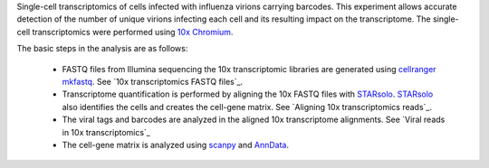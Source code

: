 Single-cell transcriptomics of cells infected with influenza virions carrying barcodes.
This experiment allows accurate detection of the number of unique virions infecting each cell and its resulting impact on the transcriptome.
The single-cell transcriptomics were performed using `10x Chromium <https://www.10xgenomics.com/solutions/single-cell/>`_.

The basic steps in the analysis are as follows:

 - FASTQ files from Illumina sequencing the 10x transcriptomic libraries are generated using `cellranger mkfastq <https://support.10xgenomics.com/single-cell-gene-expression/software/pipelines/latest/using/mkfastq>`_.
   See `10x transcriptomics FASTQ files`_.

 - Transcriptome quantification is performed by aligning the 10x FASTQ files with STARsolo_.
   STARsolo_ also identifies the cells and creates the cell-gene matrix.
   See `Aligning 10x transcriptomics reads`_.

 - The viral tags and barcodes are analyzed in the aligned 10x transcriptome alignments.
   See `Viral reads in 10x transcriptomics`_

 - The cell-gene matrix is analyzed using `scanpy <https://scanpy.readthedocs.io/>`_ and `AnnData <https://anndata.readthedocs.io/>`_.

.. _STARsolo: https://github.com/alexdobin/STAR/blob/master/docs/STARsolo.md
